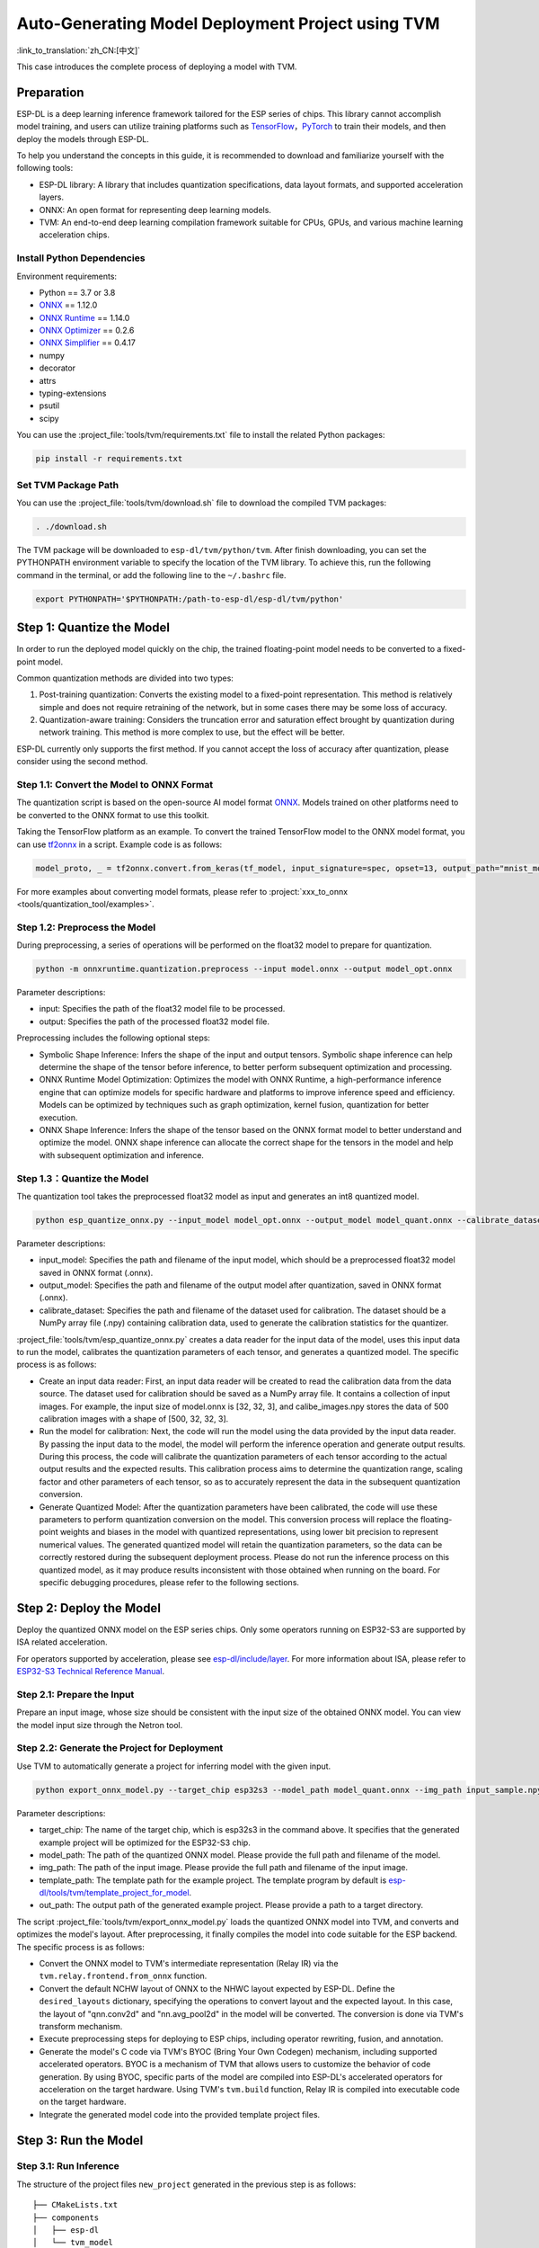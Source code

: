 ========================================================
Auto-Generating Model Deployment Project using TVM
========================================================

:link_to_translation:`zh_CN:[中文]`

This case introduces the complete process of deploying a model with TVM.

Preparation
-----------

ESP-DL is a deep learning inference framework tailored for the ESP series of chips. This library cannot accomplish model training, and users can utilize training platforms such as `TensorFlow <https://www.tensorflow.org/>`__，`PyTorch <https://pytorch.org/>`__ to train their models, and then deploy the models through ESP-DL.

To help you understand the concepts in this guide, it is recommended to download and familiarize yourself with the following tools:

-  ESP-DL library: A library that includes quantization specifications, data layout formats, and supported acceleration layers.
-  ONNX: An open format for representing deep learning models.
-  TVM: An end-to-end deep learning compilation framework suitable for CPUs, GPUs, and various machine learning acceleration chips.

Install Python Dependencies
~~~~~~~~~~~~~~~~~~~~~~~~~~~~

Environment requirements:

- Python == 3.7 or 3.8
- `ONNX <https://github.com/onnx/onnx>`__ == 1.12.0
- `ONNX Runtime <https://github.com/microsoft/onnxruntime>`__ == 1.14.0
- `ONNX Optimizer <https://github.com/onnx/optimizer>`__ == 0.2.6
- `ONNX Simplifier <https://github.com/daquexian/onnx-simplifier>`__ == 0.4.17
- numpy
- decorator
- attrs
- typing-extensions
- psutil
- scipy

You can use the :project_file:`tools/tvm/requirements.txt` file to install the related Python packages:

.. code:: none

    pip install -r requirements.txt

Set TVM Package Path
~~~~~~~~~~~~~~~~~~~~~

You can use the :project_file:`tools/tvm/download.sh` file to download the compiled TVM packages:

.. code:: none

    . ./download.sh

The TVM package will be downloaded to ``esp-dl/tvm/python/tvm``. After finish downloading, you can set the PYTHONPATH environment variable to specify the location of the TVM library. To achieve this, run the following command in the terminal, or add the following line to the ``~/.bashrc`` file.

.. code:: python

    export PYTHONPATH='$PYTHONPATH:/path-to-esp-dl/esp-dl/tvm/python'

Step 1: Quantize the Model
--------------------------

In order to run the deployed model quickly on the chip, the trained floating-point model needs to be converted to a fixed-point model.

Common quantization methods are divided into two types:

1. Post-training quantization: Converts the existing model to a fixed-point representation. This method is relatively simple and does not require retraining of the network, but in some cases there may be some loss of accuracy.
2. Quantization-aware training: Considers the truncation error and saturation effect brought by quantization during network training. This method is more complex to use, but the effect will be better.

ESP-DL currently only supports the first method. If you cannot accept the loss of accuracy after quantization, please consider using the second method.

Step 1.1: Convert the Model to ONNX Format
~~~~~~~~~~~~~~~~~~~~~~~~~~~~~~~~~~~~~~~~~~~~

The quantization script is based on the open-source AI model format `ONNX <https://github.com/onnx/onnx>`__. Models trained on other platforms need to be converted to the ONNX format to use this toolkit.

Taking the TensorFlow platform as an example. To convert the trained TensorFlow model to the ONNX model format, you can use `tf2onnx <https://github.com/onnx/tensorflow-onnx>`__ in a script. Example code is as follows:

.. code:: python

    model_proto, _ = tf2onnx.convert.from_keras(tf_model, input_signature=spec, opset=13, output_path="mnist_model.onnx")

For more examples about converting model formats, please refer to :project:`xxx_to_onnx <tools/quantization_tool/examples>`.

Step 1.2: Preprocess the Model
~~~~~~~~~~~~~~~~~~~~~~~~~~~~~~

During preprocessing, a series of operations will be performed on the float32 model to prepare for quantization.

.. code:: python

    python -m onnxruntime.quantization.preprocess --input model.onnx --output model_opt.onnx

Parameter descriptions:

-  input: Specifies the path of the float32 model file to be processed.
-  output: Specifies the path of the processed float32 model file.

Preprocessing includes the following optional steps:

-  Symbolic Shape Inference: Infers the shape of the input and output tensors. Symbolic shape inference can help determine the shape of the tensor before inference, to better perform subsequent optimization and processing.
-  ONNX Runtime Model Optimization: Optimizes the model with ONNX Runtime, a high-performance inference engine that can optimize models for specific hardware and platforms to improve inference speed and efficiency. Models can be optimized by techniques such as graph optimization, kernel fusion, quantization for better execution.
-  ONNX Shape Inference: Infers the shape of the tensor based on the ONNX format model to better understand and optimize the model. ONNX shape inference can allocate the correct shape for the tensors in the model and help with subsequent optimization and inference.

Step 1.3：Quantize the Model
~~~~~~~~~~~~~~~~~~~~~~~~~~~~

The quantization tool takes the preprocessed float32 model as input and generates an int8 quantized model.

.. code:: python

    python esp_quantize_onnx.py --input_model model_opt.onnx --output_model model_quant.onnx --calibrate_dataset calib_img.npy

Parameter descriptions:

-  input_model: Specifies the path and filename of the input model, which should be a preprocessed float32 model saved in ONNX format (.onnx).
-  output_model: Specifies the path and filename of the output model after quantization, saved in ONNX format (.onnx).
-  calibrate_dataset: Specifies the path and filename of the dataset used for calibration. The dataset should be a NumPy array file (.npy) containing calibration data, used to generate the calibration statistics for the quantizer.

:project_file:`tools/tvm/esp_quantize_onnx.py` creates a data reader for the input data of the model, uses this input data to run the model, calibrates the quantization parameters of each tensor, and generates a quantized model. The specific process is as follows:

-  Create an input data reader: First, an input data reader will be created to read the calibration data from the data source. The dataset used for calibration should be saved as a NumPy array file. It contains a collection of input images. For example, the input size of model.onnx is [32, 32, 3], and calibe_images.npy stores the data of 500 calibration images with a shape of [500, 32, 32, 3].
-  Run the model for calibration: Next, the code will run the model using the data provided by the input data reader. By passing the input data to the model, the model will perform the inference operation and generate output results. During this process, the code will calibrate the quantization parameters of each tensor according to the actual output results and the expected results. This calibration process aims to determine the quantization range, scaling factor and other parameters of each tensor, so as to accurately represent the data in the subsequent quantization conversion.
-  Generate Quantized Model: After the quantization parameters have been calibrated, the code will use these parameters to perform quantization conversion on the model. This conversion process will replace the floating-point weights and biases in the model with quantized representations, using lower bit precision to represent numerical values. The generated quantized model will retain the quantization parameters, so the data can be correctly restored during the subsequent deployment process. Please do not run the inference process on this quantized model, as it may produce results inconsistent with those obtained when running on the board. For specific debugging procedures, please refer to the following sections.

Step 2: Deploy the Model
------------------------

Deploy the quantized ONNX model on the ESP series chips. Only some operators running on ESP32-S3 are supported by ISA related acceleration.

For operators supported by acceleration, please see `esp-dl/include/layer <./include/layer>`__. For more information about ISA, please refer to `ESP32-S3 Technical Reference Manual <https://www.espressif.com.cn/sites/default/files/documentation/esp32-s3_technical_reference_manual_en.pdf>`__.

Step 2.1: Prepare the Input
~~~~~~~~~~~~~~~~~~~~~~~~~~~

Prepare an input image, whose size should be consistent with the input size of the obtained ONNX model. You can view the model input size through the Netron tool.

Step 2.2: Generate the Project for Deployment
~~~~~~~~~~~~~~~~~~~~~~~~~~~~~~~~~~~~~~~~~~~~~~~~

Use TVM to automatically generate a project for inferring model with the given input.

.. code:: python

    python export_onnx_model.py --target_chip esp32s3 --model_path model_quant.onnx --img_path input_sample.npy --template_path "esp_dl/tools/tvm/template_project_for_model" --out_path "esp_dl/example"

Parameter descriptions:

-  target_chip: The name of the target chip, which is esp32s3 in the command above. It specifies that the generated example project will be optimized for the ESP32-S3 chip.
-  model_path: The path of the quantized ONNX model. Please provide the full path and filename of the model.
-  img_path: The path of the input image. Please provide the full path and filename of the input image.
-  template_path: The template path for the example project. The template program by default is `esp-dl/tools/tvm/template_project_for_model <./tools/tvm/template_project_for_model>`__.
-  out_path: The output path of the generated example project. Please provide a path to a target directory.

The script :project_file:`tools/tvm/export_onnx_model.py` loads the quantized ONNX model into TVM, and converts and optimizes the model's layout. After  preprocessing, it finally compiles the model into code suitable for the ESP backend. The specific process is as follows:

-  Convert the ONNX model to TVM's intermediate representation (Relay IR) via the ``tvm.relay.frontend.from_onnx`` function.
-  Convert the default NCHW layout of ONNX to the NHWC layout expected by ESP-DL. Define the ``desired_layouts`` dictionary, specifying the operations to convert layout and the expected layout. In this case, the layout of "qnn.conv2d" and "nn.avg_pool2d" in the model will be converted. The conversion is done via TVM's transform mechanism.
-  Execute preprocessing steps for deploying to ESP chips, including operator rewriting, fusion, and annotation.
-  Generate the model's C code via TVM's BYOC (Bring Your Own Codegen) mechanism, including supported accelerated operators. BYOC is a mechanism of TVM that allows users to customize the behavior of code generation. By using BYOC, specific parts of the model are compiled into ESP-DL's accelerated operators for acceleration on the target hardware. Using TVM's ``tvm.build`` function, Relay IR is compiled into executable code on the target hardware.
-  Integrate the generated model code into the provided template project files.

Step 3: Run the Model
---------------------

Step 3.1: Run Inference
~~~~~~~~~~~~~~~~~~~~~~~~

The structure of the project files ``new_project`` generated in the previous step is as follows:

::

    ├── CMakeLists.txt
    ├── components
    │   ├── esp-dl
    │   └── tvm_model
    │       ├── CMakeLists.txt
    │       ├── crt_config
    │       └── model
    ├── main
    │   ├── app_main.c
    │   ├── input_data.h
    │   ├── output_data.h
    │   └── CMakeLists.txt
    ├── partitions.csv
    ├── sdkconfig.defaults
    ├── sdkconfig.defaults.esp32
    ├── sdkconfig.defaults.esp32s2
    ├── sdkconfig.defaults.esp32s3

Once the ESP-IDF terminal environment is properly configured (please note the version of ESP-IDF), you can run the project:

::

    cd main
    idf.py set-target esp32s3
    idf.py flash monitor

Step 3.2: Debug
~~~~~~~~~~~~~~~

The inference process of the model is defined in the function ``tvmgen_default___tvm_main__`` located in components/tvm_model/model/codegen/host/src/default_lib1.c. To verify whether the output of the model running on the board matches the expected output, you can follow the steps below.

The first layer of the model is a conv2d operator. From the function body, it can be seen that ``tvmgen_default_esp_main_0`` calls the conv2d acceleration operator provided by ESP-DL to perform the convolution operation of the first layer. You can add the following code snippet to obtain the results of this layer. In this example code, only the first 16 numbers are outputted.

::

    int8_t *out = (int8_t *)sid_4_let;
    for(int i=0; i<16; i++)
        printf("%d,",out[i]);
    printf("\n");

``export_onnx_model.py`` provides the ``debug_onnx_model`` function for debugging the results of the model running on the board, so as to verify if they match the expected output. Make sure to call the ``debug_onnx_model`` function after the model has been deployed and executed on the board to examine the results and evaluate if they align with the expected outcomes.

::

    debug_onnx_model(args.target_chip, args.model_path, args.img_path)

The ``evaluate_onnx_for_esp`` function inside ``debug_onnx_model`` is used to align Relay with the computation method on the board, specifically for debugging purposes. It is important to note that this function is intended for use only during the debugging phase.

::

    mod = evaluate_onnx_for_esp(mod, params)
    
    m = GraphModuleDebug(
            lib["debug_create"]("default", dev),
            [dev],
            lib.graph_json,
            dump_root = os.path.dirname(os.path.abspath(model_path))+"/tvmdbg",
        )

The GraphModuleDebug in TVM can be used to output all the information about the computational graph to the ``tvmdbg`` directory. The resulting ``tvmdbg_graph_dump.json`` file contains information about each operation node in the graph. For more details, you can refer to the TVM Debugger documentation at `TVM Debugger <https://tvm.apache.org/docs/arch/debugger.html>`__.
From the file, we can see that the name of the first convolutional output layer is ``tvmgen_default_fused_nn_relu``, the output shape of this layer is [1, 32, 32, 16], and the data type of the output is int8.

::

    tvm_out = tvm.nd.empty((1,32,32,16),dtype="int8")
    m.debug_get_output("tvmgen_default_fused_nn_relu", tvm_out)
    print(tvm_out.numpy().flatten()[0:16])

Create a variable based on the provided information to store the output of this layer. You can then compare this output to the results obtained from running the model on the board to verify if they are consistent.
